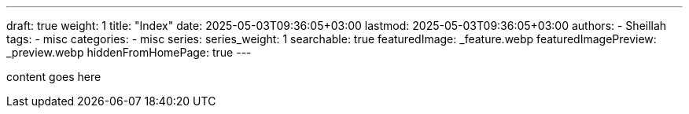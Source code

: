 ---
draft: true
weight: 1
title: "Index"
date: 2025-05-03T09:36:05+03:00
lastmod: 2025-05-03T09:36:05+03:00
authors:
  - Sheillah
tags:
  - misc
categories:
  - misc
series:
series_weight: 1
searchable: true
featuredImage: _feature.webp
featuredImagePreview: _preview.webp
hiddenFromHomePage: true
---

content goes here